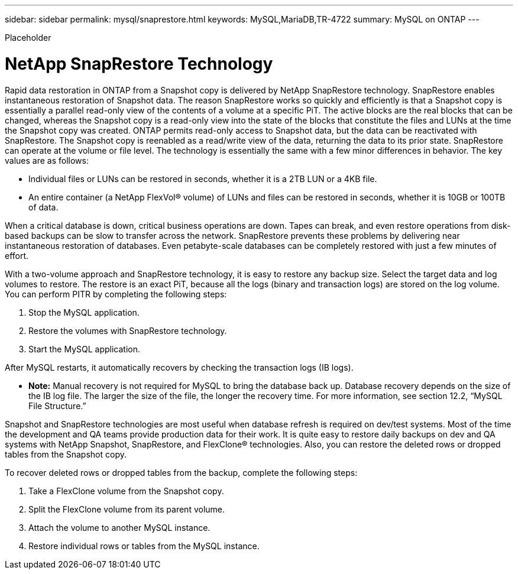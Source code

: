 ---
sidebar: sidebar
permalink: mysql/snaprestore.html
keywords: MySQL,MariaDB,TR-4722
summary: MySQL on ONTAP
---


[.lead]

Placeholder



= NetApp SnapRestore Technology

Rapid data restoration in ONTAP from a Snapshot copy is delivered by NetApp SnapRestore technology. SnapRestore enables instantaneous restoration of Snapshot data. The reason SnapRestore works so quickly and efficiently is that a Snapshot copy is essentially a parallel read-only view of the contents of a volume at a specific PiT. The active blocks are the real blocks that can be changed, whereas the Snapshot copy is a read-only view into the state of the blocks that constitute the files and LUNs at the time the Snapshot copy was created. ONTAP permits read-only access to Snapshot data, but the data can be reactivated with SnapRestore. The Snapshot copy is reenabled as a read/write view of the data, returning the data to its prior state. SnapRestore can operate at the volume or file level. The technology is essentially the same with a few minor differences in behavior. The key values are as follows: 

* Individual files or LUNs can be restored in seconds, whether it is a 2TB LUN or a 4KB file. 
* An entire container (a NetApp FlexVol® volume) of LUNs and files can be restored in seconds, whether it is 10GB or 100TB of data. 

When a critical database is down, critical business operations are down. Tapes can break, and even restore operations from disk-based backups can be slow to transfer across the network. SnapRestore prevents these problems by delivering near instantaneous restoration of databases. Even petabyte-scale databases can be completely restored with just a few minutes of effort.

With a two-volume approach and SnapRestore technology, it is easy to restore any backup size. Select the target data and log volumes to restore. The restore is an exact PiT, because all the logs (binary and transaction logs) are stored on the log volume. You can perform PITR by completing the following steps:

. Stop the MySQL application. 
. Restore the volumes with SnapRestore technology.
. Start the MySQL application.

After MySQL restarts, it automatically recovers by checking the transaction logs (IB logs). 

* *Note:* Manual recovery is not required for MySQL to bring the database back up. Database recovery depends on the size of the IB log file. The larger the size of the file, the longer the recovery time. For more information, see section 12.2, “MySQL File Structure.”

Snapshot and SnapRestore technologies are most useful when database refresh is required on dev/test systems. Most of the time the development and QA teams provide production data for their work. It is quite easy to restore daily backups on dev and QA systems with NetApp Snapshot, SnapRestore, and FlexClone® technologies. Also, you can restore the deleted rows or dropped tables from the Snapshot copy.

To recover deleted rows or dropped tables from the backup, complete the following steps:

. Take a FlexClone volume from the Snapshot copy.
. Split the FlexClone volume from its parent volume.
. Attach the volume to another MySQL instance.
. Restore individual rows or tables from the MySQL instance.
